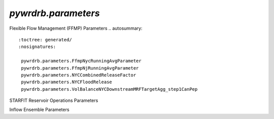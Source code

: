 `pywrdrb.parameters`
================

Flexible Flow Management (FFMP) Parameters
.. autosummary::
   :toctree: generated/
   :nosignatures:

    pywrdrb.parameters.FfmpNycRunningAvgParameter
    pywrdrb.parameters.FfmpNjRunningAvgParameter
    pywrdrb.parameters.NYCCombinedReleaseFactor
    pywrdrb.parameters.NYCFloodRelease
    pywrdrb.parameters.VolBalanceNYCDownstreamMRFTargetAgg_step1CanPep


STARFIT Reservoir Operations Parameters

.. autosummary::
   :toctree: generated/
   :nosignatures:
   
    pywrdrb.parameters.STARFITReservoirRelease
    

Inflow Ensemble Parameters

.. autosummary::
   :toctree: generated/
   :nosignatures:
   
    pywrdrb.parameters.FlowEnsemble
